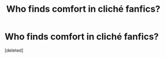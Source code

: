 #+TITLE: Who finds comfort in cliché fanfics?

* Who finds comfort in cliché fanfics?
:PROPERTIES:
:Score: 1
:DateUnix: 1599287747.0
:DateShort: 2020-Sep-05
:FlairText: Discussion
:END:
[deleted]

